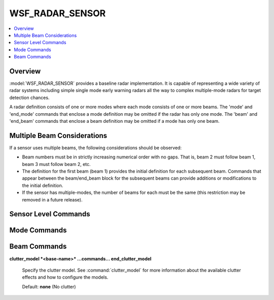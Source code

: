 .. ****************************************************************************
.. CUI
..
.. The Advanced Framework for Simulation, Integration, and Modeling (AFSIM)
..
.. The use, dissemination or disclosure of data in this file is subject to
.. limitation or restriction. See accompanying README and LICENSE for details.
.. ****************************************************************************

WSF_RADAR_SENSOR
----------------

.. contents::
   :local:
   :depth: 4

.. model:: sensor WSF_RADAR_SENSOR

    .. parsed-literal::

     sensor <name> WSF_RADAR_SENSOR
        ... :ref:`Platform_Part_Commands` ...
        ... :ref:`Articulated_Part_Commands` ...
        ... :ref:`sensor Commands <Sensor.Commands>` ...

        show_calibration_data_
        mode *<name>*
           ... :ref:`Sensor Mode Commands <Sensor.Common_Mode_Commands>` ...
           ... WSF_RADAR_SENSOR `Mode Commands`_ ...

           beam 1
              :ref:`Antenna_Commands` ...
              :command:`_.transmitter`
                ... transmitter commands ...
              end_transmitter
              :command:`_.receiver`
                ... receiver commands ...
              end_receiver
              ... `Beam Commands`_ ...
           end_beam
           beam *<n>*
              :ref:`Antenna_Commands` ...
              :command:`_.transmitter`
                ... transmitter commands ...
              end_transmitter
              :command:`_.receiver`
                ... receiver commands ...
              end_receiver
              ... `Beam Commands`_ ...
           end_beam
        end_mode
     end_sensor

Overview
========

:model:`WSF_RADAR_SENSOR` provides a baseline radar implementation. It is capable of representing a wide variety of radar systems including simple single mode early warning radars all the way to complex multiple-mode radars for target detection chances.

A radar definition consists of one or more modes where each mode consists of one or more beams. The 'mode' and 'end_mode' commands that enclose a mode definition may be omitted if the radar has only one mode. The 'beam' and 'end_beam' commands that enclose a beam definition may be omitted if a mode has only one beam.

Multiple Beam Considerations
============================

If a sensor uses multiple beams, the following considerations should be observed:

* Beam numbers must be in strictly increasing numerical order with no gaps. That is, beam 2 must follow beam 1, beam 3 must follow beam 2, etc.
* The definition for the first beam (beam 1) provides the initial definition for each subsequent beam. Commands that appear between the beam/end_beam block for the subsequent beams can provide additions or modifications to the initial definition.
* If the sensor has multiple-modes, the number of beams for each must be the same (this restriction may be removed in a future release).

Sensor Level Commands
=====================

.. command:: show_calibration_data

   Write information about the characteristics of the radar to standard output. This will include the one square meter detection range as well as any other values that may need to be derived.

.. _WSF_RADAR_SENSOR.Mode_Commands:

Mode Commands
=============

.. command:: transmit_only

.. command:: receive_only

   Indicate that only the transmitter or receiver will be used.

   .. note::
      For bistatic interactions where transmitter masking is not of concern please set :command:`_.receiver.check_transmitter_masking` to 'off' or 'false'.

.. command:: compute_measurement_errors [ true | false ]

   If true, measurement errors will be computed using standard radar error model equations. If false, measurement errors will be computed using the common sensor error model.

   Default: false

.. command:: override_measurement_with_truth [ true | false ]

   This command will compute the measurement errors and report the errors in the track, but will report the truth location in the track instead of using the location with the measurement errors applied. This is typically used for testing trackers.

   Default: false

.. command:: frequency_select_delay <time-value>

   Specifies the delay when selecting between different frequencies as defined on the :command:`_.transmitter`.

   .. note::

         This input is only operational for the :model:`WSF_AGILITY_EFFECT` **frequency_changing** functionality.

   Default: 0.0 seconds

.. command:: maintain_track_measurement_history <boolean-value>

   If true, the mode will maintain a track's history of measurements produced from successful detections.

   Default: false

.. _WSF_RADAR_SENSOR.Beam_Commands:

Beam Commands
=============

.. command:: doppler_resolution <speed-value>

   Defines the target Doppler speed resolution (i.e., opening or closing speed) capability of the radar.

   Default: 0.0

   .. note::

       This input is currently only used in computing range-rate measurement errors associated of this sensor. The compute_measurement_errors_ must be set to true and the :command:`sensor_mode.reports_range_rate` must be specified to enable the range-rate error computation.

.. command:: adjustment_factor <dbratio-value>

   A method of adjusting a beam's detection capability.  Positive value increase the sensor's detection capability.

   Default: 0.0 dB

.. command:: operating_loss <dbratio-value>

   Defines the beam's operating loss.

   Default: 0.0 dB

   .. note::

         Loss should be entered as positive value.

.. command:: integration_gain <dbratio-value>

   Defines the integration gain when using the binary detector (detection_threshold_). This is not applicable when using the Swerling detector (swerling_case_) or detection_probability_.

   Default: 0.0 dB

.. command:: detection_threshold <dbratio-value>

   An alternative method of defining the receiver's detection threshold.  The value can be entered here for readability of the input file.

   Default: 3.0 dB

.. command:: swerling_case  [ 0 | 1 | 2 | 3 | 4 ]

   Indicates that the Marcum-Swerling detector model is to be used and specifies the 'case' to be used.

   Default: The default is to use the binary detector with a detection threshold defined by detection_threshold_

.. command:: number_of_pulses_integrated <integer-value>

   Specifies the number of pulses the Marcum-Swerling detector integrates.

   Default: 1

.. command:: probability_of_false_alarm <pfa>

   Specifies the false alarm probability.

   Default: 1.0e-6

.. command:: detector_law  [ linear | square | log ]

   Specifies the type of Marcum-Swerling detector.

   Default: linear

.. command:: no_swerling_case

   Specifies not to use a Marcum-Swerling detector.  Detections will be based on the detection_threshold_.  This is
   the default configuration.

.. command:: detection_probability

   Defines a function of probability of detection (Pd) versus received signal-to-noise ratio (more specifically, it is really the signal-to-interference ratio, which includes the effects of receiver noise, interference and unsuppressed clutter). This is an alternative to using the Swerling detector (swerling_case_) or the binary detector (detection_threshold_). The table is defined as follows::

    detection_probability
       signal_to_noise <db-ratio-1> pd <pd-value-1>
       signal_to_noise <db-ratio-2> pd <pd-value-2>
       ...
       signal_to_noise <db-ratio-n> pd <pd-value-n>
    end_detection_probability

   <db-ratio-n>
    The signal-to-noise ratio of the received signal.
   <pd-value-n>
    The probability of detection associated with the ratio.

   There must be at least two entries and the ratios must be monotonically increasing. Signals that exceed the limits of the table will be clamped to the appropriate endpoint. Intermediate values will be determined using linear interpolation between 'dB' values.

   Default: The default is to use the binary detector with a detection threshold defined by detection_threshold_.

.. command:: post_lockon_detection_threshold_adjustment <dbratio-value>

   Defines a value by which the detection threshold will be adjusted once a 'locked-on' state has been achieved for the current mode of the sensor. This is typically used with tracking sensors to indicate that the detection threshold is less once a locked-on state has been achieved. The value is typically a negative 'dB' value, although it can be 0 dB or greater if that is what is desired.

   Default: 0 dB

.. command:: post_lockon_adjustment_delay_time <time-value>

   Defines the time that must elapse from when a sensor declares that a 'locked-on' state has been achieved before applying the post_lockon_detection_threshold_adjustment_.

   Default: 0.0 seconds

.. command:: one_m2_detect_range <length-value>

.. command:: range_product <area-value>

.. command:: loop_gain <dbratio-value>

   Alternative methods to specify a radar beam's detection capability.  If specified, the receiver's noise value will be calibrated to yield the specified detection range.

.. command:: look_down_factor <dbratio-value>

   Defines a beam's look-down loss.  The ratio will adjust the received signal power for targets that are located below the beam's antenna.

   Default: 1.0

.. command:: prf_factor <dbratio-value>

   Defines a factor that represents the detection difference for a beam that uses interleaved HPRF and MPRF waveforms.
   The prf_factor_ is applied to the received signal power if the absolute value of the target closing speed is less
   than the ownship velocity.

   Default: 1.0

.. command:: clutter_model <derived-name>

**clutter_model *<base-name>* ...commands... end_clutter_model**

   Specify the clutter model. See :command:`clutter_model` for more information about the available clutter effects and how to configure the models.

   Default: **none** (No clutter)

.. command:: clutter_attenuation_factor <dbratio-value>

   Specifies a constant value in the range [ 0 .. 1 ] by which the clutter returned will be multiplied to create an 'attenuated clutter return.'  If the signal_processor type mti_processor is supplied and this value is not provided, a clutter attenuation value will be computed.

   Default: 1.0 absolute (i.e., No clutter attenuation)

.. command:: signal_processor <type-name> ...commands... end_signal_processor

   Specifies the signal processor identified by <type-name> form the following list:

   .. include:: radar_signal_processor_types.txt

.. command:: error_model_parameters ... end_error_model_parameters
   :block:
   
   :ref:`error_model.radar_sensor_error`

   Error model parameter overrides to be used by the :ref:`error_model.radar_sensor_error` to calculate the error in lieu of using default receiver / transmitter data.
   
   .. command:: azimuth_beamwidth <angle-value>
   
      Specifies the azimuth beamwidth to be used by the error_model.

      Default: Receiver azimuth beamwidth.

   .. command:: elevation_beamwidth <angle-value>

      Specifies the elevation beamwidth to be used by the error_model.

      Default: Receiver elevation beamwidth.
   
   .. command:: pulse_width <time-value>

      Specifies the pulse width to be used by the error_model.

      Default: Transmitter pulsewidth, corrected by pulse compression ratio.
   
   .. command:: receiver_bandwidth <frequency-value>

      Specifies the receiver bandwidth to be used by the error_model.

      Default: Receiver bandwidth.
   
   .. command:: doppler_resolution <speed-value>

      Specifies the doppler resolution to be used by the error_model.

      Default: Beam Doppler resolution.
   
.. end::